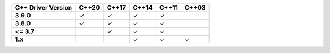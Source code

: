 .. list-table::
   :header-rows: 1
   :stub-columns: 1
   :class: compatibility

   * - C++ Driver Version
     - C++20
     - C++17
     - C++14
     - C++11
     - C++03

   * - 3.9.0
     - ✓
     - ✓
     - ✓
     - ✓
     -

   * - 3.8.0
     - ✓
     - ✓
     - ✓
     - ✓
     -

   * - <= 3.7
     -
     - ✓
     - ✓
     - ✓
     -

   * - 1.x
     -
     -
     - ✓
     - ✓
     - ✓

